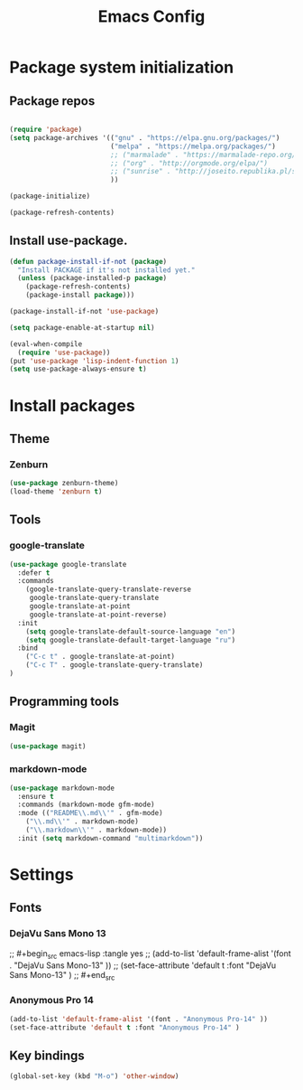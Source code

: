 #+TITLE: Emacs Config
#+INFOJS_OPT: view:t toc:t ltoc:t mouse:underline buttons:0 path:https://www.linux.org.ru/tango/combined.css
#+HTML_HEAD: <link rel="stylesheet" type="text/css" href="http://www.pirilampo.org/styles/readtheorg/css/htmlize.css"/>
#+HTML_HEAD: <link rel="stylesheet" type="text/css" href="http://www.pirilampo.org/styles/readtheorg/css/readtheorg.css"/>

* Package system initialization

** Package repos

  #+begin_src emacs-lisp :tangle yes

    (require 'package)
    (setq package-archives '(("gnu" . "https://elpa.gnu.org/packages/")
                             ("melpa" . "https://melpa.org/packages/")
                             ;; ("marmalade" . "https://marmalade-repo.org/packages/")
                             ;; ("org" . "http://orgmode.org/elpa/")
                             ;; ("sunrise" . "http://joseito.republika.pl/sunrise-commander/")
                             ))

    (package-initialize)

    (package-refresh-contents)

  #+end_src

   
** Install use-package.

   #+begin_src emacs-lisp :tangle yes
     (defun package-install-if-not (package)
       "Install PACKAGE if it's not installed yet."
       (unless (package-installed-p package)
         (package-refresh-contents)
         (package-install package)))

     (package-install-if-not 'use-package)

     (setq package-enable-at-startup nil)

     (eval-when-compile
       (require 'use-package))
     (put 'use-package 'lisp-indent-function 1)
     (setq use-package-always-ensure t)
   #+end_src


* Install packages

** Theme

*** Zenburn

   #+begin_src emacs-lisp :tangle yes
     (use-package zenburn-theme)
     (load-theme 'zenburn t)
   #+end_src


** Tools

*** google-translate

   #+begin_src emacs-lisp :tangle yes
     (use-package google-translate
       :defer t
       :commands 
         (google-translate-query-translate-reverse
          google-translate-query-translate
          google-translate-at-point
          google-translate-at-point-reverse)
       :init
         (setq google-translate-default-source-language "en")
         (setq google-translate-default-target-language "ru")
       :bind
         ("C-c t" . google-translate-at-point)
         ("C-c T" . google-translate-query-translate)
     )
   #+end_src


** Programming tools

*** Magit

   #+begin_src emacs-lisp :tangle yes
     (use-package magit)
   #+end_src


*** markdown-mode
 
   #+begin_src emacs-lisp :tangle yes
     (use-package markdown-mode
       :ensure t
       :commands (markdown-mode gfm-mode)
       :mode (("README\\.md\\'" . gfm-mode)
         ("\\.md\\'" . markdown-mode)
         ("\\.markdown\\'" . markdown-mode))
       :init (setq markdown-command "multimarkdown"))
   #+end_src
   

* Settings

** Fonts

*** DejaVu Sans Mono 13
   
;;  #+begin_src emacs-lisp :tangle yes
;;    (add-to-list 'default-frame-alist '(font . "DejaVu Sans Mono-13" ))
;;    (set-face-attribute 'default t :font "DejaVu Sans Mono-13" )
;;  #+end_src

*** Anonymous Pro 14

  #+begin_src emacs-lisp :tangle yes
    (add-to-list 'default-frame-alist '(font . "Anonymous Pro-14" ))
    (set-face-attribute 'default t :font "Anonymous Pro-14" )
  #+end_src


** Key bindings

   #+begin_src emacs-lisp :tangle yes
     (global-set-key (kbd "M-o") 'other-window)
   #+end_src


